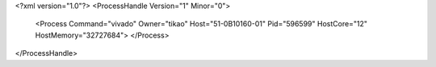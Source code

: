 <?xml version="1.0"?>
<ProcessHandle Version="1" Minor="0">
    <Process Command="vivado" Owner="tikao" Host="51-0B10160-01" Pid="596599" HostCore="12" HostMemory="32727684">
    </Process>
</ProcessHandle>
